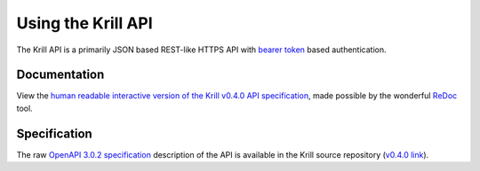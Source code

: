 Using the Krill API
===================

The Krill API is a primarily JSON based REST-like HTTPS API with `bearer token <https://swagger.io/docs/specification/authentication/bearer-authentication/>`_ based authentication.

Documentation
-------------

View the `human readable interactive version of the Krill v0.4.0 API specification <http://redocly.github.io/redoc/?url=https://raw.githubusercontent.com/NLnetLabs/krill/v0.4.0/doc/openapi.yaml>`_, made possible by the wonderful `ReDoc <https://github.com/Redocly/redoc>`_ tool.

Specification
-------------

The raw `OpenAPI 3.0.2 specification <https://github.com/OAI/OpenAPI-Specification/blob/master/versions/3.0.2.md>`_ description of the API is available in the Krill source repository (`v0.4.0 link <https://github.com/NLnetLabs/krill/blob/v0.4.0/doc/openapi.yaml>`_).
